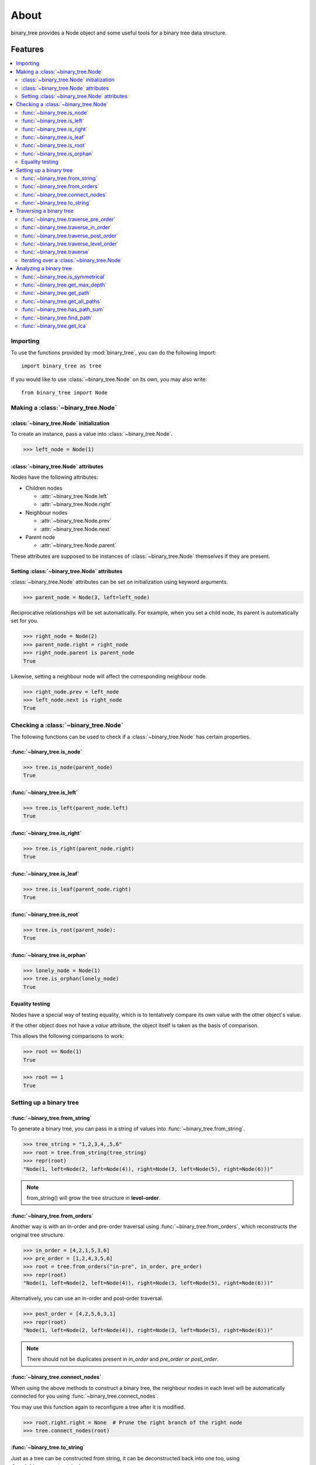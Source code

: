 *******
 About
*******

binary_tree provides a Node object and some useful tools for a binary tree data structure.

==========
 Features
==========

.. contents:: 
    :local:

-----------
 Importing
-----------

To use the functions provided by :mod:`binary_tree`, you can do the following import::

    import binary_tree as tree

If you would like to use :class:`~binary_tree.Node` on its own, you may also write::
    
    from binary_tree import Node

-------------------------------------
 Making a :class:`~binary_tree.Node` 
-------------------------------------

:class:`~binary_tree.Node` initialization
^^^^^^^^^^^^^^^^^^^^^^^^^^^^^^^^^^^^^^^^^
To create an instance, pass a value into :class:`~binary_tree.Node`.

>>> left_node = Node(1)

:class:`~binary_tree.Node` attributes
^^^^^^^^^^^^^^^^^^^^^^^^^^^^^^^^^^^^^
Nodes have the following attributes:

* Children nodes
  
  * :attr:`~binary_tree.Node.left`
  * :attr:`~binary_tree.Node.right`

* Neighbour nodes
  
  * :attr:`~binary_tree.Node.prev`
  * :attr:`~binary_tree.Node.next`

* Parent node

  * :attr:`~binary_tree.Node.parent`

These attributes are supposed to be instances of :class:`~binary_tree.Node` themselves if they are present. 

Setting :class:`~binary_tree.Node` attributes
^^^^^^^^^^^^^^^^^^^^^^^^^^^^^^^^^^^^^^^^^^^^^
:class:`~binary_tree.Node` attributes can be set on initialization using keyword arguments.

>>> parent_node = Node(3, left=left_node)

Reciprocative relationships will be set automatically. For example, when you set a child node, its parent is automatically set for you.

>>> right_node = Node(2)
>>> parent_node.right = right_node
>>> right_node.parent is parent_node
True

Likewise, setting a neighbour node will affect the corresponding neighbour node.

>>> right_node.prev = left_node
>>> left_node.next is right_node
True

---------------------------------------
 Checking a :class:`~binary_tree.Node`
---------------------------------------

The following functions can be used to check if a :class:`~binary_tree.Node` has certain properties.

:func:`~binary_tree.is_node`
^^^^^^^^^^^^^^^^^^^^^^^^^^^^
>>> tree.is_node(parent_node)
True

:func:`~binary_tree.is_left`
^^^^^^^^^^^^^^^^^^^^^^^^^^^^
>>> tree.is_left(parent_node.left)
True

:func:`~binary_tree.is_right`
^^^^^^^^^^^^^^^^^^^^^^^^^^^^^
>>> tree.is_right(parent_node.right)
True

:func:`~binary_tree.is_leaf`
^^^^^^^^^^^^^^^^^^^^^^^^^^^^
>>> tree.is_leaf(parent_node.right)
True

:func:`~binary_tree.is_root`
^^^^^^^^^^^^^^^^^^^^^^^^^^^^
>>> tree.is_root(parent_node):
True

:func:`~binary_tree.is_orphan`
^^^^^^^^^^^^^^^^^^^^^^^^^^^^^^
>>> lonely_node = Node(1)
>>> tree.is_orphan(lonely_node)
True

Equality testing
^^^^^^^^^^^^^^^^
Nodes have a special way of testing equality, which is to tentatively compare its own value with the other object's value. 

If the other object does not have a `value` attribute, the object itself is taken as the basis of comparison. 

This allows the following comparisons to work:

>>> root == Node(1)
True

>>> root == 1
True

--------------------------
 Setting up a binary tree 
--------------------------

:func:`~binary_tree.from_string`
^^^^^^^^^^^^^^^^^^^^^^^^^^^^^^^^
To generate a binary tree, you can pass in a string of values into :func:`~binary_tree.from_string`.

>>> tree_string = "1,2,3,4,,5,6"
>>> root = tree.from_string(tree_string)
>>> repr(root)
"Node(1, left=Node(2, left=Node(4)), right=Node(3, left=Node(5), right=Node(6)))"

.. note::
    from_string() will grow the tree structure in **level-order**.

:func:`~binary_tree.from_orders`
^^^^^^^^^^^^^^^^^^^^^^^^^^^^^^^^
Another way is with an in-order and pre-order traversal using :func:`~binary_tree.from_orders`, which reconstructs the original tree structure.

>>> in_order = [4,2,1,5,3,6]
>>> pre_order = [1,2,4,3,5,6]
>>> root = tree.from_orders("in-pre", in_order, pre_order)
>>> repr(root)
"Node(1, left=Node(2, left=Node(4)), right=Node(3, left=Node(5), right=Node(6)))"

Alternatively, you can use an in-order and post-order traversal.

>>> post_order = [4,2,5,6,3,1]
>>> repr(root)
"Node(1, left=Node(2, left=Node(4)), right=Node(3, left=Node(5), right=Node(6)))"

.. note::
    There should not be duplicates present in `in_order` and `pre_order` or `post_order`.

:func:`~binary_tree.connect_nodes`
^^^^^^^^^^^^^^^^^^^^^^^^^^^^^^^^^^
When using the above methods to construct a binary tree, the neighbour nodes in each level will be automatically connected for you using :func:`~binary_tree.connect_nodes`.

You may use this function again to reconfigure a tree after it is modified. 

>>> root.right.right = None  # Prune the right branch of the right node
>>> tree.connect_nodes(root)

:func:`~binary_tree.to_string`
^^^^^^^^^^^^^^^^^^^^^^^^^^^^^^
Just as a tree can be constructed from string, it can be deconstructed back into one too, using :func:`~binary_tree.to_string`.

>>> tree.to_string(root)
"1,2,3,4,,5"

--------------------------
 Traversing a binary tree
--------------------------

With a tree set up, there are several functions you can use to traverse down the tree.

:func:`~binary_tree.traverse_pre_order`
^^^^^^^^^^^^^^^^^^^^^^^^^^^^^^^^^^^^^^^
>>> list(tree.traverse_pre_order(root))
[Node(1), Node(2), Node(4), Node(3), Node(5)]

:func:`~binary_tree.traverse_in_order`
^^^^^^^^^^^^^^^^^^^^^^^^^^^^^^^^^^^^^^
>>> list(tree.traverse_in_order(root))
[Node(4), Node(2), Node(1), Node(5), Node(3)]

:func:`~binary_tree.traverse_post_order`
^^^^^^^^^^^^^^^^^^^^^^^^^^^^^^^^^^^^^^^^
>>> list(tree.traverse_post_order(root))
[Node(4), Node(2), Node(5), Node(3), Node(1)]

:func:`~binary_tree.traverse_level_order`
^^^^^^^^^^^^^^^^^^^^^^^^^^^^^^^^^^^^^^^^^
>>> list(tree.traverse_level_order(root))
[[Node(1)], [Node(2), Node(3)], [Node(4), Node(5)]]

.. note::
    traverse_level_order() will output a list of lists, each representing a level in the tree.

:func:`~binary_tree.traverse`
^^^^^^^^^^^^^^^^^^^^^^^^^^^^^
A single dispatch function, :func:`~binary_tree.traverse`, is available for your convenience.

>>> list(tree.traverse(root, "pre"))
[Node(1), Node(2), Node(4), Node(3), Node(5)]

>>> list(tree.traverse(root, "in"))
[Node(4), Node(2), Node(1), Node(5), Node(3)]

>>> list(tree.traverse(root, "post"))
[Node(4), Node(2), Node(5), Node(3), Node(1)]

>>> list(tree.traverse(root, "level"))
[[Node(1)], [Node(2), Node(3)], [Node(4), Node(5)]]

Iterating over a :class:`~binary_tree.Node`
^^^^^^^^^^^^^^^^^^^^^^^^^^^^^^^^^^^^^^^^^^^
You can also iterate over a node to traverse a binary tree for convenience. Level-order is the default mode of traversal. 

>>> for node in root:
>>>     print(node)
Node(1)
Node(2)
Node(3)
Node(4)
Node(5)

-------------------------
 Analyzing a binary tree
-------------------------

The following functions are available to find certain properties of a binary tree.

:func:`~binary_tree.is_symmetrical`
^^^^^^^^^^^^^^^^^^^^^^^^^^^^^^^^^^^
>>> tree.is_symmetrical(root)
False

:func:`~binary_tree.get_max_depth`
^^^^^^^^^^^^^^^^^^^^^^^^^^^^^^^^^^
>>> tree.get_max_depth(root)
3

:func:`~binary_tree.get_path`
^^^^^^^^^^^^^^^^^^^^^^^^^^^^^
>>> tree.get_path(root.right.left)
[Node(1), Node(3), Node(5)]

:func:`~binary_tree.get_all_paths`
^^^^^^^^^^^^^^^^^^^^^^^^^^^^^^^^^^
>>> for path in tree.get_all_paths(root):
>>>     print(path)
[Node(1), Node(2), Node(4)]
[Node(1), Node(3), Node(5)]

.. note::
    get_all_paths() will search for paths using post-order traversal.

:func:`~binary_tree.has_path_sum`
^^^^^^^^^^^^^^^^^^^^^^^^^^^^^^^^^
>>> tree.has_path_sum(root, 7)
True

:func:`~binary_tree.find_path`
^^^^^^^^^^^^^^^^^^^^^^^^^^^^^^
>>> tree.find_path(5)
[Node(1), Node(3), Node(5)]

>>> tree.find_path(2)
[Node(1), Node(2)]

:func:`~binary_tree.get_lca`
^^^^^^^^^^^^^^^^^^^^^^^^^^^^
>>> tree.get_lca(root, 2, 4)
Node(2)

>>> tree.get_lca(root, 1, 3, 5)
Node(1)

.. note::
    Since :class:`~binary_tree.Node` :ref:`tests for equality tentatively <Equality testing>`, it is possible to exploit this by simply passing in the value of the node you wish to refer to, *provided that the value is unique within the tree*.

=========
 Credits
=========

binary_tree was written by Han Keong <hk997@live.com>.

This package was created with Cookiecutter_ and the `audreyr/cookiecutter-pypackage`_ project template.

.. _Cookiecutter: https://github.com/audreyr/cookiecutter
.. _`audreyr/cookiecutter-pypackage`: https://github.com/audreyr/cookiecutter-pypackage

